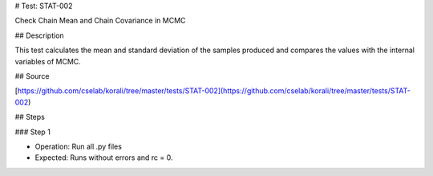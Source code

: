 # Test: STAT-002

Check Chain Mean and Chain Covariance in MCMC

## Description

This test calculates the mean and standard deviation of the samples produced and compares the values with the internal variables of MCMC. 

## Source

[https://github.com/cselab/korali/tree/master/tests/STAT-002](https://github.com/cselab/korali/tree/master/tests/STAT-002)

## Steps

### Step 1

+ Operation: Run all .py files
+ Expected: Runs without errors and rc = 0. 

